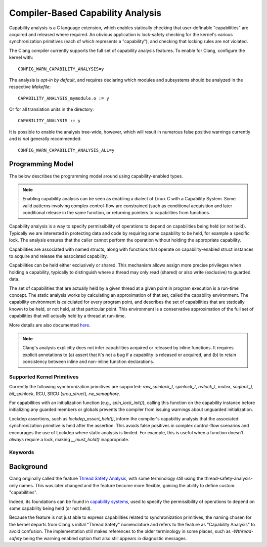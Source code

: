 .. SPDX-License-Identifier: GPL-2.0
.. Copyright (C) 2025, Google LLC.

.. _capability-analysis:

Compiler-Based Capability Analysis
==================================

Capability analysis is a C language extension, which enables statically
checking that user-definable "capabilities" are acquired and released where
required. An obvious application is lock-safety checking for the kernel's
various synchronization primitives (each of which represents a "capability"),
and checking that locking rules are not violated.

The Clang compiler currently supports the full set of capability analysis
features. To enable for Clang, configure the kernel with::

    CONFIG_WARN_CAPABILITY_ANALYSIS=y

The analysis is *opt-in by default*, and requires declaring which modules and
subsystems should be analyzed in the respective `Makefile`::

    CAPABILITY_ANALYSIS_mymodule.o := y

Or for all translation units in the directory::

    CAPABILITY_ANALYSIS := y

It is possible to enable the analysis tree-wide, however, which will result in
numerous false positive warnings currently and is *not* generally recommended::

    CONFIG_WARN_CAPABILITY_ANALYSIS_ALL=y

Programming Model
-----------------

The below describes the programming model around using capability-enabled
types.

.. note::
   Enabling capability analysis can be seen as enabling a dialect of Linux C with
   a Capability System. Some valid patterns involving complex control-flow are
   constrained (such as conditional acquisition and later conditional release
   in the same function, or returning pointers to capabilities from functions.

Capability analysis is a way to specify permissibility of operations to depend
on capabilities being held (or not held). Typically we are interested in
protecting data and code by requiring some capability to be held, for example a
specific lock. The analysis ensures that the caller cannot perform the
operation without holding the appropriate capability.

Capabilities are associated with named structs, along with functions that
operate on capability-enabled struct instances to acquire and release the
associated capability.

Capabilities can be held either exclusively or shared. This mechanism allows
assign more precise privileges when holding a capability, typically to
distinguish where a thread may only read (shared) or also write (exclusive) to
guarded data.

The set of capabilities that are actually held by a given thread at a given
point in program execution is a run-time concept. The static analysis works by
calculating an approximation of that set, called the capability environment.
The capability environment is calculated for every program point, and describes
the set of capabilities that are statically known to be held, or not held, at
that particular point. This environment is a conservative approximation of the
full set of capabilities that will actually held by a thread at run-time.

More details are also documented `here
<https://clang.llvm.org/docs/ThreadSafetyAnalysis.html>`_.

.. note::
   Clang's analysis explicitly does not infer capabilities acquired or released
   by inline functions. It requires explicit annotations to (a) assert that
   it's not a bug if a capability is released or acquired, and (b) to retain
   consistency between inline and non-inline function declarations.

Supported Kernel Primitives
~~~~~~~~~~~~~~~~~~~~~~~~~~~

Currently the following synchronization primitives are supported:
`raw_spinlock_t`, `spinlock_t`, `rwlock_t`, `mutex`, `seqlock_t`,
`bit_spinlock`, RCU, SRCU (`srcu_struct`), `rw_semaphore`.

For capabilities with an initialization function (e.g., `spin_lock_init()`),
calling this function on the capability instance before initializing any
guarded members or globals prevents the compiler from issuing warnings about
unguarded initialization.

Lockdep assertions, such as `lockdep_assert_held()`, inform the compiler's
capability analysis that the associated synchronization primitive is held after
the assertion. This avoids false positives in complex control-flow scenarios
and encourages the use of Lockdep where static analysis is limited. For
example, this is useful when a function doesn't *always* require a lock, making
`__must_hold()` inappropriate.

Keywords
~~~~~~~~

.. kernel-doc:: include/linux/compiler-capability-analysis.h
   :identifiers: struct_with_capability
                 token_capability token_capability_instance
                 __var_guarded_by __ref_guarded_by
                 __must_hold
                 __must_not_hold
                 __acquires
                 __cond_acquires
                 __releases
                 __must_hold_shared
                 __acquires_shared
                 __cond_acquires_shared
                 __releases_shared
                 __acquire
                 __release
                 __cond_lock
                 __acquire_shared
                 __release_shared
                 __cond_lock_shared
                 capability_unsafe
                 __no_capability_analysis
                 disable_capability_analysis enable_capability_analysis

Background
----------

Clang originally called the feature `Thread Safety Analysis
<https://clang.llvm.org/docs/ThreadSafetyAnalysis.html>`_, with some
terminology still using the thread-safety-analysis-only names. This was later
changed and the feature become more flexible, gaining the ability to define
custom "capabilities".

Indeed, its foundations can be found in `capability systems
<https://www.cs.cornell.edu/talc/papers/capabilities.pdf>`_, used to specify
the permissibility of operations to depend on some capability being held (or
not held).

Because the feature is not just able to express capabilities related to
synchronization primitives, the naming chosen for the kernel departs from
Clang's initial "Thread Safety" nomenclature and refers to the feature as
"Capability Analysis" to avoid confusion. The implementation still makes
references to the older terminology in some places, such as `-Wthread-safety`
being the warning enabled option that also still appears in diagnostic
messages.

